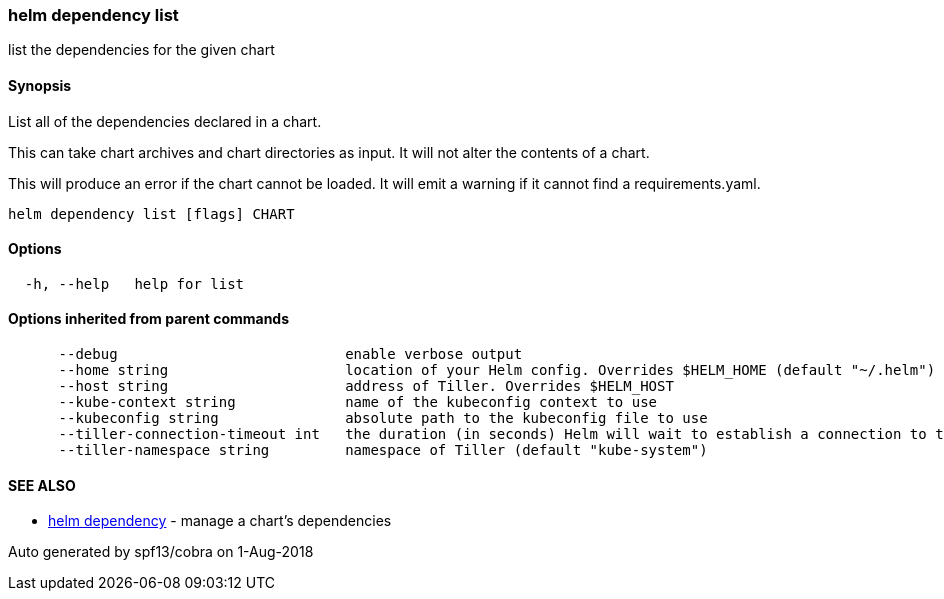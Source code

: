 helm dependency list
~~~~~~~~~~~~~~~~~~~~

list the dependencies for the given chart

Synopsis
^^^^^^^^

List all of the dependencies declared in a chart.

This can take chart archives and chart directories as input. It will not
alter the contents of a chart.

This will produce an error if the chart cannot be loaded. It will emit a
warning if it cannot find a requirements.yaml.

....
helm dependency list [flags] CHART
....

Options
^^^^^^^

....
  -h, --help   help for list
....

Options inherited from parent commands
^^^^^^^^^^^^^^^^^^^^^^^^^^^^^^^^^^^^^^

....
      --debug                           enable verbose output
      --home string                     location of your Helm config. Overrides $HELM_HOME (default "~/.helm")
      --host string                     address of Tiller. Overrides $HELM_HOST
      --kube-context string             name of the kubeconfig context to use
      --kubeconfig string               absolute path to the kubeconfig file to use
      --tiller-connection-timeout int   the duration (in seconds) Helm will wait to establish a connection to tiller (default 300)
      --tiller-namespace string         namespace of Tiller (default "kube-system")
....

SEE ALSO
^^^^^^^^

* link:helm_dependency.md[helm dependency] - manage a chart’s
dependencies

Auto generated by spf13/cobra on 1-Aug-2018

